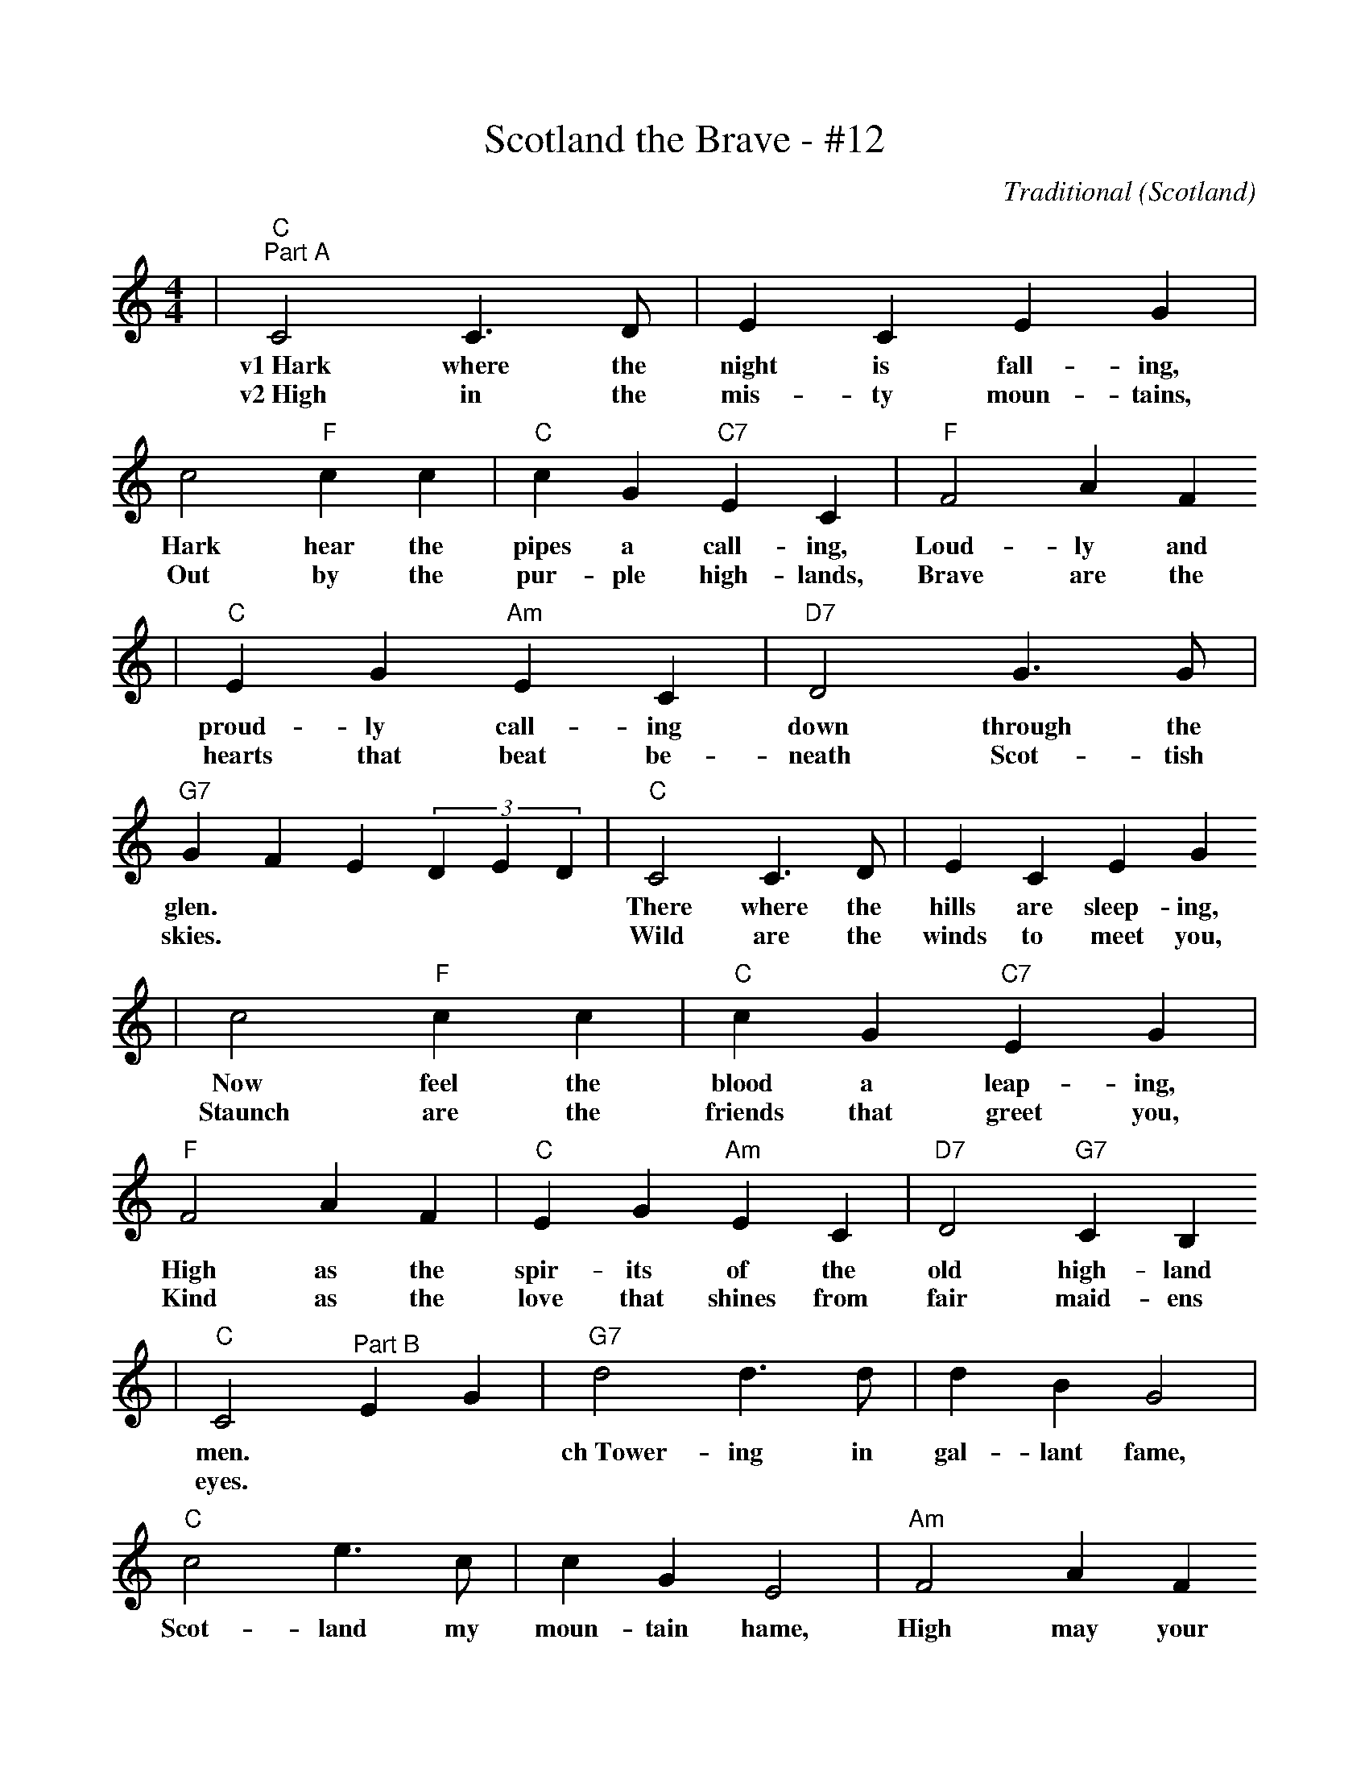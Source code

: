 %%scale .9
X:1
T:Scotland the Brave - #12
C:Traditional (Scotland)
M:4/4
L:1/4
K:C
|"C""^Part A"C2 C3/2 D/2|E C E G|c2"F"c c|"C"c G"C7"E C|"F"F2 A F
w:v1~Hark where the night is fall-ing, Hark hear the pipes a call-ing, Loud-ly and
w:v2~High in the mis-ty moun-tains, Out by the pur-ple high-lands, Brave are the
|"C"E G"Am"E C|"D7"D2 G3/2 G/2|"G7"G F E (3DED|"C"C2 C3/2 D/2|E C E G
w:proud-ly call-ing down through the glen.| There where the hills are sleep-ing,
w:hearts that beat be-neath Scot-tish skies.| Wild are the winds to meet you,
|c2"F" c c|"C"c G "C7"E G|"F"F2 A F|"C"E G "Am"E C|"D7"D2 "G7"C B,
w:Now feel the blood a leap-ing, High as the spir-its of the old high-land
w:Staunch are the friends that greet you, Kind as the love that shines from fair maid-ens
|"C"C2 "^Part B"EG|"G7"d2 d3/2 d/2|d B G2|"C"c2 e3/2 c/2|c G E2|"Am"F2 A F
w:men.| ch~Tower-ing in gal-lant fame, Scot-land my moun-tain hame, High may your
w:eyes.|
|"Em"E G G E|"D7"D2 D3/2 E/2|"G7"D4|"C"C2 C3/2 D/2|E C E G
w:proud_ stan-dards glor-ious-ly wave. Land of my high en-dea-vour,
|c2 "F"c3/2 c/2|"C"cG"C7"EG|"F"F2AF|"C"EG"Am"EC|"Dm"D2"G7"CB,|"C"C4||
w:Land of the shin-ing ri-ver, Land of my heart for-ev-er, Scot-land the brave!
W:v2~High in the misty mountains
W:Out by the purple highlands
W:Brave are the hearts that beat beneath Scottish skies
W:Wild are the winds to meet you
W:Staunch are the friends that greet you
W:Kind as the love that shines from fair maidens eyes
W:
W:v3~Faroff in sunlit places,
W:Sad are the Scottish faces,
W:Yearnin' to feel the kiss of sweet Scottish rain.
W:Where tropic skies are beaming,
W:Love sets the heart a'dreaming,
